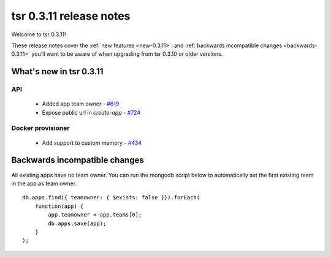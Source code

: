 .. Copyright 2014 tsuru authors. All rights reserved.
   Use of this source code is governed by a BSD-style
   license that can be found in the LICENSE file.

========================
tsr 0.3.11 release notes
========================

Welcome to tsr 0.3.11!

These release notes cover the :ref:`new features <new-0.3.11>`: and
:ref:`backwards incompatible changes <backwards-0.3.11>` you'll want to be
aware of when upgrading from tsr 0.3.10 or older versions.

.. _new-0.3.11:

What's new in tsr 0.3.11
========================

API
---

    * Added app team owner - `#619 <https://github.com/tsuru/tsuru/issues/619>`_
    * Expose public url in `create-app` - `#724 <https://github.com/tsuru/tsuru/issues/724>`_

Docker provisioner
------------------

    * Add support to custom memory - `#434 <https://github.com/tsuru/tsuru/issues/434>`_

.. _backwards-0.3.11:

Backwards incompatible changes
==============================

All existing apps have no team owner.
You can run the mongodb script below to automatically set the first existing team in the app as team owner.

.. highlight:: javascript

::

    db.apps.find({ teamowner: { $exists: false }}).forEach(
        function(app) {
            app.teamowner = app.teams[0];
            db.apps.save(app);
        }
    );
